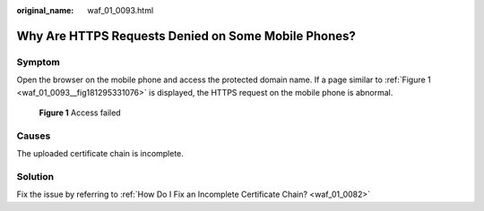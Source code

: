 :original_name: waf_01_0093.html

.. _waf_01_0093:

Why Are HTTPS Requests Denied on Some Mobile Phones?
====================================================

Symptom
-------

Open the browser on the mobile phone and access the protected domain name. If a page similar to :ref:`Figure 1 <waf_01_0093__fig181295331076>` is displayed, the HTTPS request on the mobile phone is abnormal.

.. _waf_01_0093__fig181295331076:

.. figure:: /_static/images/en-us_image_0000002395175941.png
   :alt: **Figure 1** Access failed

   **Figure 1** Access failed

Causes
------

The uploaded certificate chain is incomplete.

Solution
--------

Fix the issue by referring to :ref:`How Do I Fix an Incomplete Certificate Chain? <waf_01_0082>`
